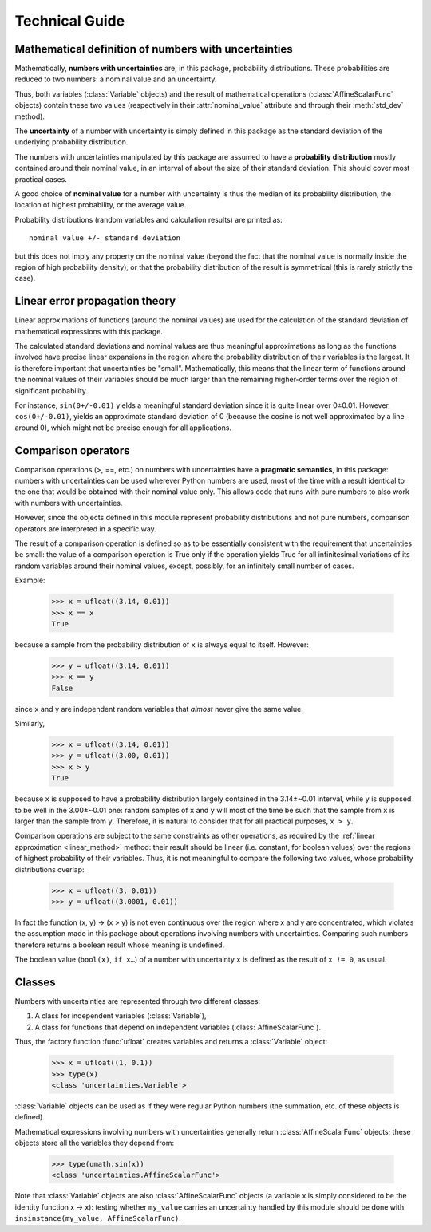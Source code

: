 .. index:: technical details

Technical Guide
===============


Mathematical definition of numbers with uncertainties
-----------------------------------------------------

.. index:: number with uncertainty; definition

Mathematically, **numbers with uncertainties** are, in this package,
probability distributions.  These probabilities are reduced to two
numbers: a nominal value and an uncertainty.

Thus, both variables (:class:`Variable` objects) and the result of
mathematical operations (:class:`AffineScalarFunc` objects) contain
these two values (respectively in their :attr:`nominal_value`
attribute and through their :meth:`std_dev` method).

.. index:: uncertainty; definition

The **uncertainty** of a number with uncertainty is simply defined in
this package as the standard deviation of the underlying probability
distribution.

.. index:: probability distribution

The numbers with uncertainties manipulated by this package are assumed
to have a **probability distribution** mostly contained around their
nominal value, in an interval of about the size of their standard
deviation.  This should cover most practical cases.

.. index:: nominal value; definition

A good choice of **nominal value** for a number with uncertainty is thus
the median of its probability distribution, the location of highest
probability, or the average value.

Probability distributions (random variables and calculation results)
are printed as::

  nominal value +/- standard deviation

but this does not imply any property on the nominal value (beyond the
fact that the nominal value is normally inside the region of high
probability density), or that the probability distribution of the
result is symmetrical (this is rarely strictly the case).

.. _linear_method:

Linear error propagation theory
-------------------------------

Linear approximations of functions (around the nominal values) are
used for the calculation of the standard deviation of mathematical
expressions with this package.

The calculated standard deviations and nominal values are thus
meaningful approximations as long as the functions involved have
precise linear expansions in the region where the probability
distribution of their variables is the largest.  It is therefore
important that uncertainties be "small".  Mathematically, this means
that the linear term of functions around the nominal values of their
variables should be much larger than the remaining higher-order terms
over the region of significant probability.

For instance, ``sin(0+/-0.01)`` yields a meaningful standard deviation
since it is quite linear over 0±0.01.  However, ``cos(0+/-0.01)``,
yields an approximate standard deviation of 0 (because the cosine is
not well approximated by a line around 0), which might not be precise
enough for all applications.

.. index:: comparison operators; technical details

.. _comparison_operators:

Comparison operators
--------------------

Comparison operations (>, ==, etc.) on numbers with uncertainties have
a **pragmatic semantics**, in this package: numbers with uncertainties
can be used wherever Python numbers are used, most of the time with a
result identical to the one that would be obtained with their nominal
value only.  This allows code that runs with pure numbers to also work
with numbers with uncertainties.

However, since the objects defined in this module represent
probability distributions and not pure numbers, comparison operators
are interpreted in a specific way.

The result of a comparison operation is defined so as to be
essentially consistent with the requirement that uncertainties be
small: the value of a comparison operation is True only if the
operation yields True for all infinitesimal variations of its random
variables around their nominal values, except, possibly, for an
infinitely small number of cases.

Example:

  >>> x = ufloat((3.14, 0.01))
  >>> x == x
  True

because a sample from the probability distribution of ``x`` is always
equal to itself.  However:

  >>> y = ufloat((3.14, 0.01))
  >>> x == y
  False

since ``x`` and ``y`` are independent random variables that *almost*
never give the same value.

Similarly,

  >>> x = ufloat((3.14, 0.01))
  >>> y = ufloat((3.00, 0.01))
  >>> x > y
  True

because ``x`` is supposed to have a probability distribution largely
contained in the 3.14±~0.01 interval, while ``y`` is supposed to be
well in the 3.00±~0.01 one: random samples of ``x`` and ``y`` will
most of the time be such that the sample from ``x`` is larger than the
sample from ``y``.  Therefore, it is natural to consider that for all
practical purposes, ``x > y``.

Comparison operations are subject to the same constraints as other
operations, as required by the :ref:`linear approximation
<linear_method>` method: their result should be linear (i.e. constant,
for boolean values) over the regions of highest probability of their
variables.  Thus, it is not meaningful to compare the following two
values, whose probability distributions overlap:

  >>> x = ufloat((3, 0.01))
  >>> y = ufloat((3.0001, 0.01))

In fact the function (x, y) → (x > y) is not even continuous over the
region where x and y are concentrated, which violates the assumption
made in this package about operations involving numbers with
uncertainties.  Comparing such numbers therefore returns a boolean
result whose meaning is undefined.

The boolean value (``bool(x)``, ``if x…``) of a number with
uncertainty ``x`` is defined as the result of ``x != 0``, as usual.

.. index:: number with uncertainty; classes, Variable class
.. index::  AffineScalarFunc class

Classes
-------

Numbers with uncertainties are represented through two different
classes:

1. A class for independent variables (:class:`Variable`),

2. A class for functions that depend on independent variables (:class:`AffineScalarFunc`).

Thus, the factory function :func:`ufloat` creates variables and
returns a :class:`Variable` object:

  >>> x = ufloat((1, 0.1))
  >>> type(x)
  <class 'uncertainties.Variable'>

:class:`Variable` objects can be used as if they were regular Python
numbers (the summation, etc. of these objects is defined).

Mathematical expressions involving numbers with uncertainties
generally return :class:`AffineScalarFunc` objects; these objects
store all the variables they depend from:

  >>> type(umath.sin(x))
  <class 'uncertainties.AffineScalarFunc'>

Note that :class:`Variable` objects are also :class:`AffineScalarFunc`
objects (a variable x is simply considered to be the identity function
x → x): testing whether ``my_value`` carries an uncertainty handled by
this module should be done with ``insinstance(my_value,
AffineScalarFunc)``.


